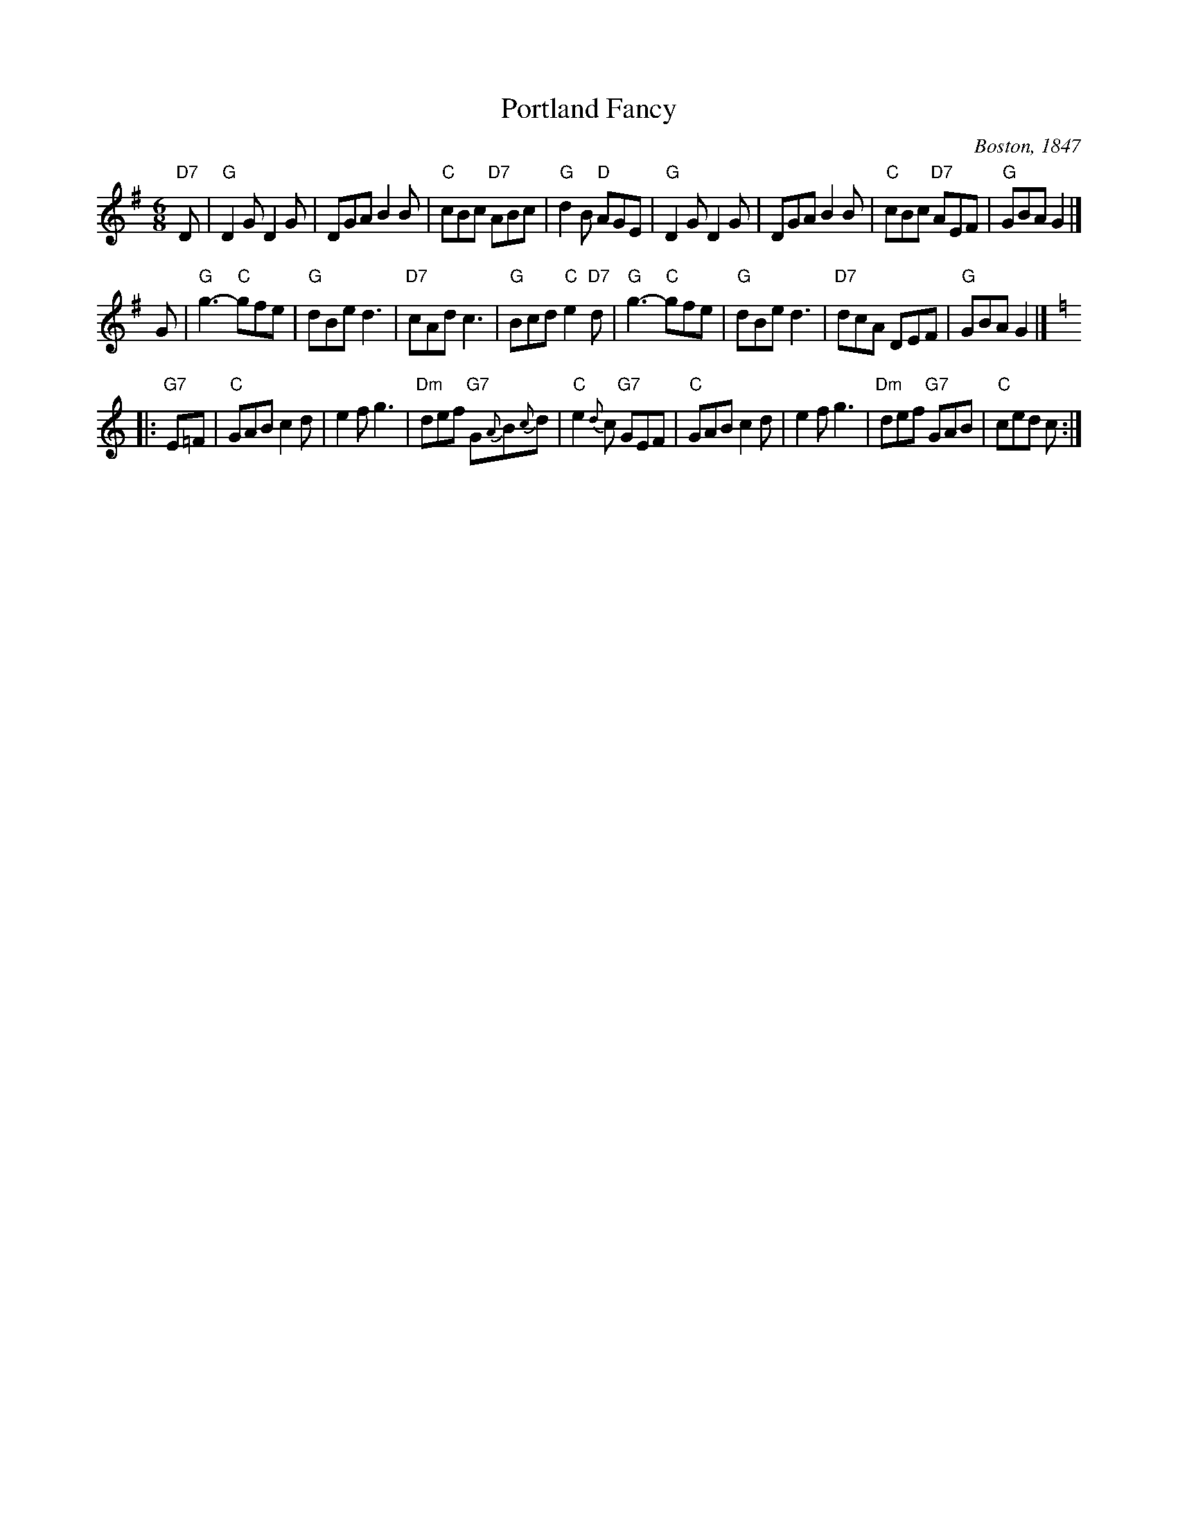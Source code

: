 X: 1
T: Portland Fancy
O: Boston, 1847
B: Elias Howe "Drawing Room Dances" (Boston, 1859)
B: (Howe's was a reprint of Henri Cellarius's "Drawing Room Dances", 1847)
M: 6/8
N: A 4-phrase version exists
N: "Gigue des Sucres" is a Qu\'ebecois version of the first two strains.
R: jig
K: G
  "D7"D \
| "G"D2G D2G | DGA B2B | "C"cBc "D7"ABc | "G"d2B "D"AGE \
| "G"D2G D2G | DGA B2B | "C"cBc "D7"AEF | "G"GBA G2 |]
   G \
| "G"g3- "C"gfe | "G"dBe d3 | "D7"cAd c3  | "G"Bcd "C"e2"D7"d \
| "G"g3- "C"gfe | "G"dBe d3 | "D7"dcA DEF | "G"GBA G2 |]
K: C
|: "G7"E=F \
| "C"GAB c2d | e2f g3 | "Dm"def "G7"G{A}B{c}d | "C"e2{d}c "G7"GEF \
| "C"GAB c2d | e2f g3 | "Dm"def "G7"GAB | "C"ced c :|
